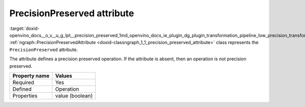 .. index:: pair: page; PrecisionPreserved attribute
.. _doxid-openvino_docs__o_v__u_g_lpt__precision_preserved:


PrecisionPreserved attribute
============================

:target:`doxid-openvino_docs__o_v__u_g_lpt__precision_preserved_1md_openvino_docs_ie_plugin_dg_plugin_transformation_pipeline_low_precision_transformations_attributes_precision_preserved` :ref:`ngraph::PrecisionPreservedAttribute <doxid-classngraph_1_1_precision_preserved_attribute>` class represents the ``PrecisionPreserved`` attribute.

The attribute defines a precision preserved operation. If the attribute is absent, then an operation is not precision preserved.

.. list-table::
    :header-rows: 1

    * - Property name
      - Values
    * - Required
      - Yes
    * - Defined
      - Operation
    * - Properties
      - value (boolean)

